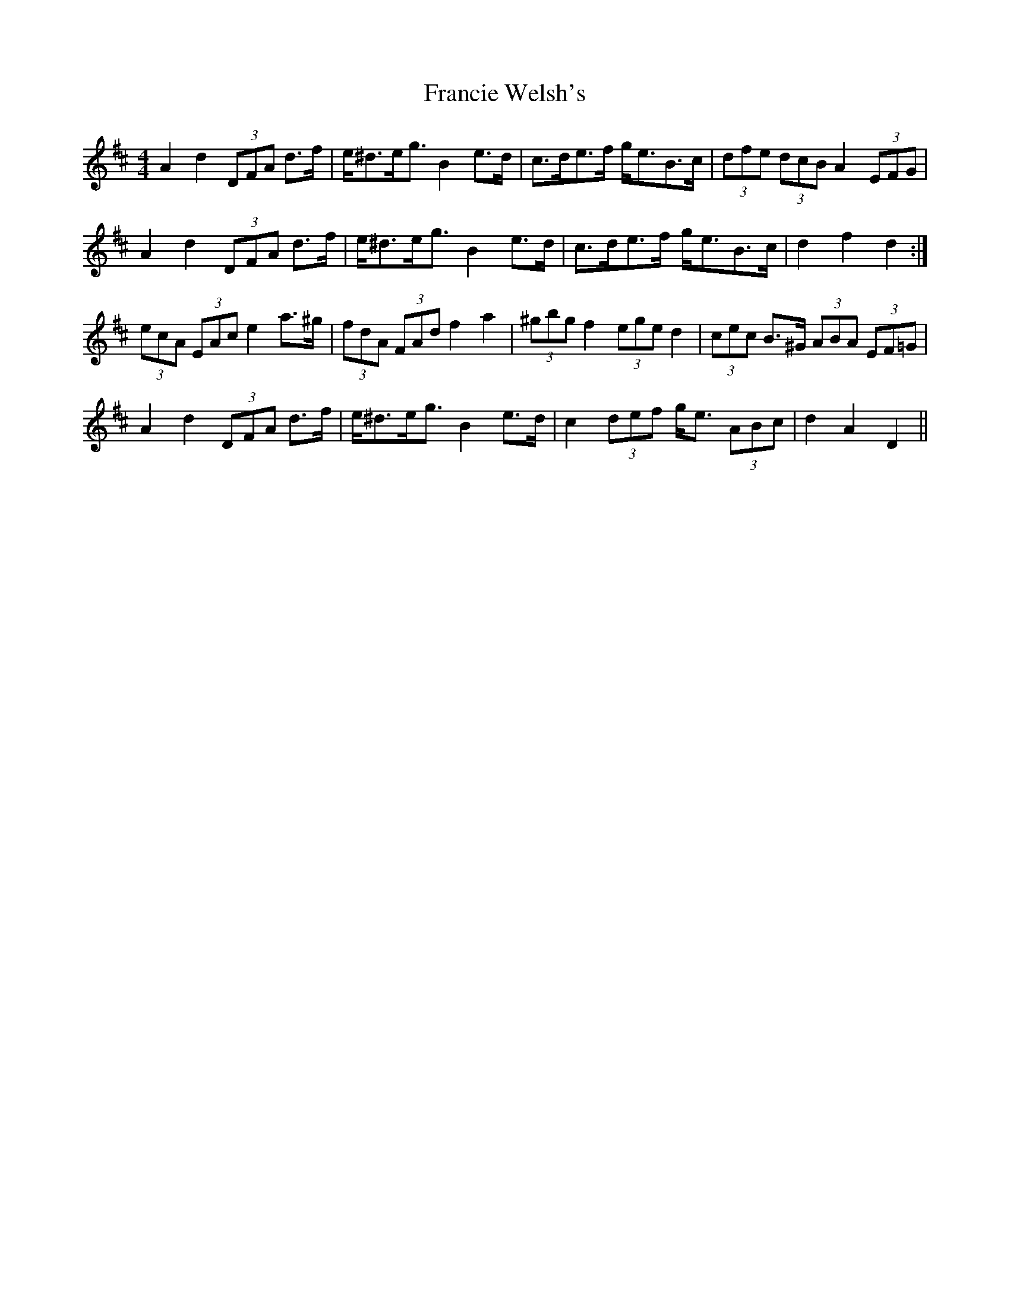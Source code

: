 X: 13979
T: Francie Welsh's
R: barndance
M: 4/4
K: Dmajor
A2 d2 (3DFA d>f|e<^de<g B2 e>d|c>de>f g<eB>c|(3dfe (3dcB A2 (3EFG|
A2 d2 (3DFA d>f|e<^de<g B2 e>d|c>de>f g<eB>c|d2 f2 d2:|
(3ecA (3EAc e2 a>^g|(3fdA (3FAd f2 a2|(3^gbg f2 (3ege d2|(3cec B>^G (3ABA (3EF=G|
A2 d2 (3DFA d>f|e<^de<g B2 e>d|c2 (3def g<e (3ABc|d2 A2 D2||

